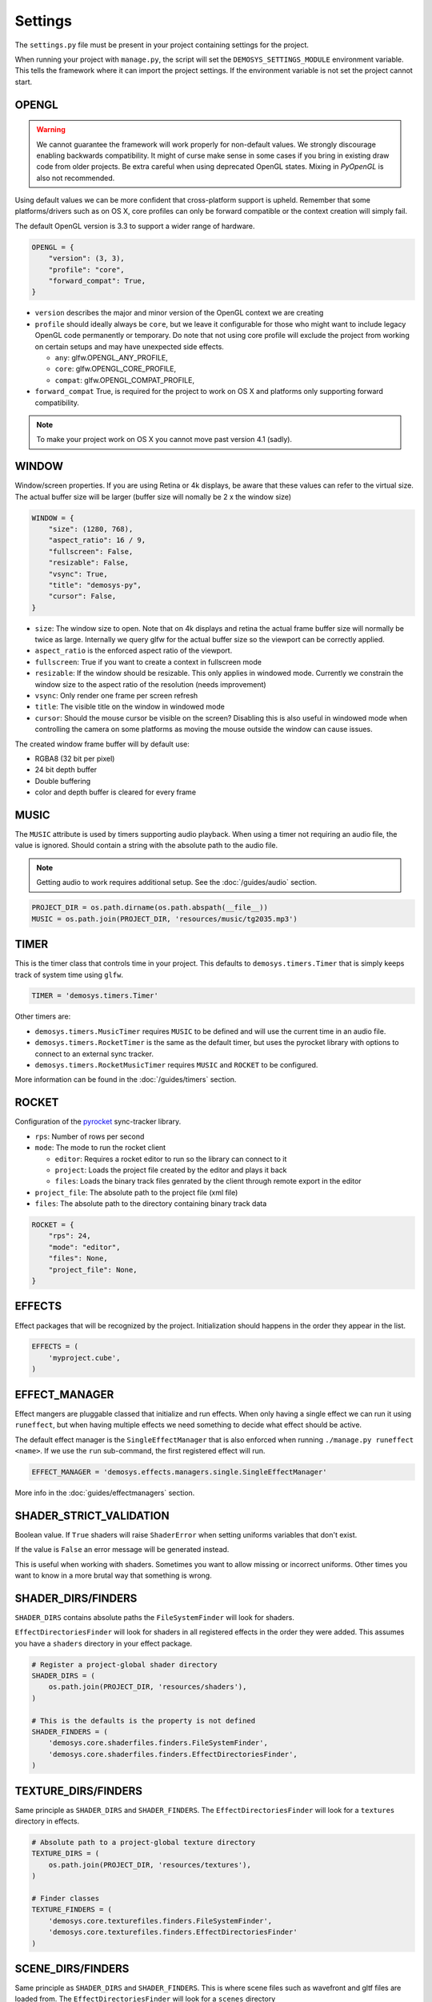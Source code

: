 
Settings
========


The ``settings.py`` file must be present in your project containing settings
for the project.

When running your project with ``manage.py``, the script will set
the ``DEMOSYS_SETTINGS_MODULE`` environment variable. This tells
the framework where it can import the project settings. If the environment
variable is not set the project cannot start.

OPENGL
^^^^^^

.. Warning:: We cannot guarantee the framework will work properly for non-default values.
   We strongly discourage enabling backwards compatibility.
   It might of curse make sense in some cases if you bring in existing draw
   code from older projects. Be extra careful when using deprecated OpenGL states.
   Mixing in `PyOpenGL` is also not recommended.

Using default values we can be more confident that cross-platform support is
upheld. Remember that some platforms/drivers such as on OS X, core profiles
can only be forward compatible or the context creation will simply fail.

The default OpenGL version is 3.3 to support a wider range of hardware.

.. code:: python

    OPENGL = {
        "version": (3, 3),
        "profile": "core",
        "forward_compat": True,
    }

- ``version`` describes the major and minor version of the OpenGL context we
  are creating
- ``profile`` should ideally always be ``core``, but we leave it configurable
  for those who might want to include legacy OpenGL code permanently or
  temporary. Do note that not using core profile will exclude the project
  from working on certain setups and may have unexpected side effects.

  - ``any``: glfw.OPENGL_ANY_PROFILE,
  - ``core``: glfw.OPENGL_CORE_PROFILE,
  - ``compat``: glfw.OPENGL_COMPAT_PROFILE,

- ``forward_compat`` True, is required for the project to work on OS X and
  platforms only supporting forward compatibility.

.. Note:: To make your project work on OS X you cannot move past version 4.1 (sadly).

WINDOW
^^^^^^

Window/screen properties. If you are using Retina or 4k displays, be aware that
these values can refer to the virtual size. The actual buffer size will be
larger (buffer size will nomally be 2 x the window size)

.. code:: python

    WINDOW = {
        "size": (1280, 768),
        "aspect_ratio": 16 / 9,
        "fullscreen": False,
        "resizable": False,
        "vsync": True,
        "title": "demosys-py",
        "cursor": False,
    }

- ``size``: The window size to open. Note that on 4k displays and retina the
  actual frame buffer size will normally be twice as large. Internally we
  query glfw for the actual buffer size so the viewport can be correctly
  applied.
- ``aspect_ratio`` is the enforced aspect ratio of the viewport.
- ``fullscreen``: True if you want to create a context in fullscreen mode
- ``resizable``: If the window should be resizable. This only applies in
  windowed mode. Currently we constrain the window size to the aspect ratio
  of the resolution (needs improvement)
- ``vsync``: Only render one frame per screen refresh
- ``title``: The visible title on the window in windowed mode
- ``cursor``: Should the mouse cursor be visible on the screen? Disabling
  this is also useful in windowed mode when controlling the camera on some
  platforms as moving the mouse outside the window can cause issues.

The created window frame buffer will by default use:

- RGBA8 (32 bit per pixel)
- 24 bit depth buffer
- Double buffering
- color and depth buffer is cleared for every frame

MUSIC
^^^^^

The ``MUSIC`` attribute is used by timers supporting audio playback.
When using a timer not requiring an audio file, the value is ignored.
Should contain a string with the absolute path to the audio file.

.. Note:: Getting audio to work requires additional setup.
   See the :doc:`/guides/audio` section.

.. code:: python

    PROJECT_DIR = os.path.dirname(os.path.abspath(__file__))
    MUSIC = os.path.join(PROJECT_DIR, 'resources/music/tg2035.mp3')

TIMER
^^^^^

This is the timer class that controls time in your project.
This defaults to ``demosys.timers.Timer`` that is simply keeps
track of system time using ``glfw``.

.. code:: python

    TIMER = 'demosys.timers.Timer'

Other timers are:

- ``demosys.timers.MusicTimer`` requires ``MUSIC`` to be defined and will
  use the current time in an audio file.
- ``demosys.timers.RocketTimer`` is the same as the default timer, but uses
  the pyrocket library with options to connect to an external sync tracker.
- ``demosys.timers.RocketMusicTimer`` requires ``MUSIC`` and ``ROCKET`` to
  be configured.

More information can be found in the :doc:`/guides/timers` section.

ROCKET
^^^^^^

Configuration of the pyrocket_ sync-tracker library.

- ``rps``: Number of rows per second
- ``mode``: The mode to run the rocket client

  - ``editor``: Requires a rocket editor to run so the library can
    connect to it
  - ``project``: Loads the project file created by the editor and plays it back
  - ``files``: Loads the binary track files genrated by the client through
    remote export in the editor

- ``project_file``: The absolute path to the project file (xml file)
- ``files``: The absolute path to the directory containing binary track data

.. code:: python

    ROCKET = {
        "rps": 24,
        "mode": "editor",
        "files": None,
        "project_file": None,
    }

EFFECTS
^^^^^^^

Effect packages that will be recognized by the project.
Initialization should happens in the order they appear in the list.

.. code:: python

    EFFECTS = (
        'myproject.cube',
    )

EFFECT_MANAGER
^^^^^^^^^^^^^^

Effect mangers are pluggable classed that initialize and run effects.
When only having a single effect we can run it using ``runeffect``,
but when having multiple effects we need something to decide what
effect should be active.

The default effect manager is the ``SingleEffectManager`` that is
also enforced when running ``./manage.py runeffect <name>``.
If we use the ``run`` sub-command, the first registered effect will run.

.. code:: python

    EFFECT_MANAGER = 'demosys.effects.managers.single.SingleEffectManager'

More info in the :doc:`guides/effectmanagers` section.

SHADER_STRICT_VALIDATION
^^^^^^^^^^^^^^^^^^^^^^^^

Boolean value. If ``True`` shaders will raise ``ShaderError`` when
setting uniforms variables that don't exist.

If the value is ``False`` an error message will be generated instead.

This is useful when working with shaders. Sometimes you want to allow
missing or incorrect uniforms. Other times you want to know in a more
brutal way that something is wrong.

SHADER_DIRS/FINDERS
^^^^^^^^^^^^^^^^^^^

``SHADER_DIRS`` contains absolute paths the ``FileSystemFinder`` will
look for shaders.

``EffectDirectoriesFinder`` will look for shaders in all registered effects
in the order they were added. This assumes you have a ``shaders`` directory in
your effect package.

.. code:: python

    # Register a project-global shader directory
    SHADER_DIRS = (
        os.path.join(PROJECT_DIR, 'resources/shaders'),
    )

    # This is the defaults is the property is not defined
    SHADER_FINDERS = (
        'demosys.core.shaderfiles.finders.FileSystemFinder',
        'demosys.core.shaderfiles.finders.EffectDirectoriesFinder',
    )

TEXTURE_DIRS/FINDERS
^^^^^^^^^^^^^^^^^^^^

Same principle as ``SHADER_DIRS`` and ``SHADER_FINDERS``.
The ``EffectDirectoriesFinder`` will look for a ``textures`` directory in effects.

.. code:: python

    # Absolute path to a project-global texture directory
    TEXTURE_DIRS = (
        os.path.join(PROJECT_DIR, 'resources/textures'),
    )

    # Finder classes
    TEXTURE_FINDERS = (
        'demosys.core.texturefiles.finders.FileSystemFinder',
        'demosys.core.texturefiles.finders.EffectDirectoriesFinder'
    )

SCENE_DIRS/FINDERS
^^^^^^^^^^^^^^^^^^

Same principle as ``SHADER_DIRS`` and ``SHADER_FINDERS``.
This is where scene files such as wavefront and gltf files are loaded from.
The ``EffectDirectoriesFinder`` will look for a ``scenes`` directory

.. code:: python

    # Absolute path to a project-global scene directory
    SCENE_DIRS = (
        os.path.join(PROJECT_DIR, 'resources/scenes'),
    )

    # Finder classes
    SCENE_FINDERS = (
        'demosys.core.scenefiles.finders.FileSystemFinder',
        'demosys.core.scenefiles.finders.EffectDirectoriesFinder'
    )


SCREENSHOT_PATH
^^^^^^^^^^^^^^^

Absolute path to the directory screenshots will be saved.
If not defined or the directory don't exist it will be created.

.. code:: python

    SCREENSHOT_PATH = os.path.join(PROJECT_DIR, 'screenshots')


.. _pyrocket: https://github.com/Contraz/pyrocket
